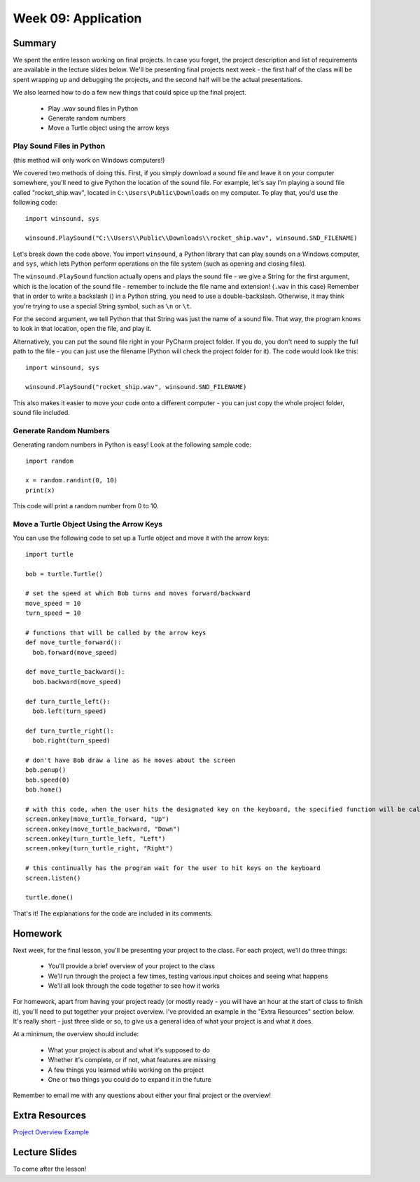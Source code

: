 Week 09: Application
====================


Summary
^^^^^^^

We spent the entire lesson working on final projects. In case you forget, the project description and list of requirements are available in the lecture slides below. We'll be presenting final projects next week - the first half of the class will be spent wrapping up and debugging the projects, and the second half will be the actual presentations.

We also learned how to do a few new things that could spice up the final project.

  - Play .wav sound files in Python
  - Generate random numbers
  - Move a Turtle object using the arrow keys


Play Sound Files in Python
**************************

(this method will only work on Windows computers!)

We covered two methods of doing this. First, if you simply download a sound file and leave it on your computer somewhere, you'll need to give Python the location of the sound file. For example, let's say I'm playing a sound file called "rocket_ship.wav", located in ``C:\Users\Public\Downloads`` on my computer. To play that, you'd use the following code:
::
  import winsound, sys
  
  winsound.PlaySound("C:\\Users\\Public\\Downloads\\rocket_ship.wav", winsound.SND_FILENAME)
  
Let's break down the code above. You import ``winsound``, a Python library that can play sounds on a Windows computer, and ``sys``, which lets Python perform operations on the file system (such as opening and closing files).

The ``winsound.PlaySound`` function actually opens and plays the sound file - we give a String for the first argument, which is the location of the sound file - remember to include the file name and extension! (``.wav`` in this case) Remember that in order to write a backslash (\) in a Python string, you need to use a double-backslash. Otherwise, it may think you're trying to use a special String symbol, such as ``\n`` or ``\t``. 

For the second argument, we tell Python that that String was just the name of a sound file. That way, the program knows to look in that location, open the file, and play it.

Alternatively, you can put the sound file right in your PyCharm project folder. If you do, you don't need to supply the full path to the file - you can just use the filename (Python will check the project folder for it). The code would look like this:
::
  import winsound, sys
  
  winsound.PlaySound("rocket_ship.wav", winsound.SND_FILENAME)
  
This also makes it easier to move your code onto a different computer - you can just copy the whole project folder, sound file included.


Generate Random Numbers
***********************

Generating random numbers in Python is easy! Look at the following sample code:
::
  import random
  
  x = random.randint(0, 10)
  print(x)
  
This code will print a random number from 0 to 10.

Move a Turtle Object Using the Arrow Keys
*****************************************
You can use the following code to set up a Turtle object and move it with the arrow keys:
::
	import turtle
	
	bob = turtle.Turtle()
	
	# set the speed at which Bob turns and moves forward/backward
	move_speed = 10
	turn_speed = 10

	# functions that will be called by the arrow keys
	def move_turtle_forward():
	  bob.forward(move_speed)

	def move_turtle_backward():
	  bob.backward(move_speed)

	def turn_turtle_left():
	  bob.left(turn_speed)

	def turn_turtle_right():
	  bob.right(turn_speed)

	# don't have Bob draw a line as he moves about the screen
	bob.penup()
	bob.speed(0)
	bob.home()

	# with this code, when the user hits the designated key on the keyboard, the specified function will be called
	screen.onkey(move_turtle_forward, "Up")
	screen.onkey(move_turtle_backward, "Down")
	screen.onkey(turn_turtle_left, "Left")
	screen.onkey(turn_turtle_right, "Right")
	
	# this continually has the program wait for the user to hit keys on the keyboard
	screen.listen()

	turtle.done()

That's it! The explanations for the code are included in its comments. 

Homework
^^^^^^^^

Next week, for the final lesson, you'll be presenting your project to the class. For each project, we'll do three things:

  - You'll provide a brief overview of your project to the class
  - We'll run through the project a few times, testing various input choices and seeing what happens
  - We'll all look through the code together to see how it works

For homework, apart from having your project ready (or mostly ready - you will have an hour at the start of class to finish it), you'll need to put together your project overview. I've provided an example in the "Extra Resources" section below. It's really short - just three slide or so, to give us a general idea of what your project is and what it does.

At a minimum, the overview should include:

  - What your project is about and what it's supposed to do
  - Whether it's complete, or if not, what features are missing
  - A few things you learned while working on the project
  - One or two things you could do to expand it in the future
  
Remember to email me with any questions about either your final project or the overview!

Extra Resources
^^^^^^^^^^^^^^^

`Project Overview Example <https://github.com/Heroes-Academy/Intro-to-Python-Spring-2016/blob/master/code/Week%2009/Project%20Overview%20Example.pdf>`_


Lecture Slides
^^^^^^^^^^^^^^

To come after the lesson!
